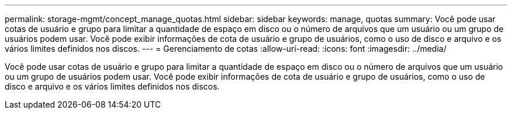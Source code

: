 ---
permalink: storage-mgmt/concept_manage_quotas.html 
sidebar: sidebar 
keywords: manage, quotas 
summary: Você pode usar cotas de usuário e grupo para limitar a quantidade de espaço em disco ou o número de arquivos que um usuário ou um grupo de usuários podem usar. Você pode exibir informações de cota de usuário e grupo de usuários, como o uso de disco e arquivo e os vários limites definidos nos discos. 
---
= Gerenciamento de cotas
:allow-uri-read: 
:icons: font
:imagesdir: ../media/


[role="lead"]
Você pode usar cotas de usuário e grupo para limitar a quantidade de espaço em disco ou o número de arquivos que um usuário ou um grupo de usuários podem usar. Você pode exibir informações de cota de usuário e grupo de usuários, como o uso de disco e arquivo e os vários limites definidos nos discos.
